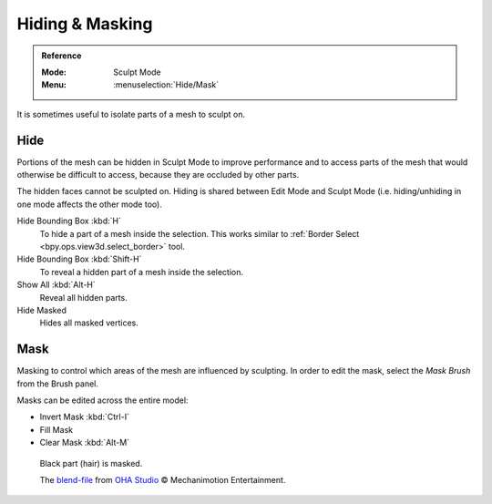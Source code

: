 
****************
Hiding & Masking
****************

.. admonition:: Reference
   :class: refbox

   :Mode:      Sculpt Mode
   :Menu:      :menuselection:`Hide/Mask`

It is sometimes useful to isolate parts of a mesh to sculpt on.


Hide
====

Portions of the mesh can be hidden in Sculpt Mode to improve performance and
to access parts of the mesh that would otherwise be difficult to access,
because they are occluded by other parts.

The hidden faces cannot be sculpted on.
Hiding is shared between Edit Mode and Sculpt Mode
(i.e. hiding/unhiding in one mode affects the other mode too).

Hide Bounding Box :kbd:`H`
   To hide a part of a mesh inside the selection.
   This works similar to :ref:`Border Select <bpy.ops.view3d.select_border>` tool.
Hide Bounding Box :kbd:`Shift-H`
   To reveal a hidden part of a mesh inside the selection.
Show All :kbd:`Alt-H`
   Reveal all hidden parts.
Hide Masked
   Hides all masked vertices.


.. _sculpt-mask-menu:

Mask
====

Masking to control which areas of the mesh are influenced by sculpting.
In order to edit the mask, select the *Mask Brush* from the Brush panel.

Masks can be edited across the entire model:

- Invert Mask :kbd:`Ctrl-I`
- Fill Mask
- Clear Mask :kbd:`Alt-M`

.. figure:: /images/sculpt-paint_sculpting_hide-mask_example.jpg

   Black part (hair) is masked.

   The `blend-file <https://download.blender.org/demo/test/freestyle_demo_file.blend.zip>`__
   from `OHA Studio <http://oha-studios.com/>`__ © Mechanimotion Entertainment.

